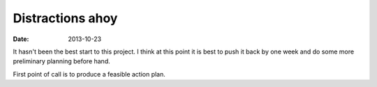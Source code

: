 Distractions ahoy
#################

:date: 2013-10-23

It hasn't been the best start to this project. I think at this point it is best 
to push it back by one week and do some more preliminary planning before hand.

First point of call is to produce a feasible action plan.